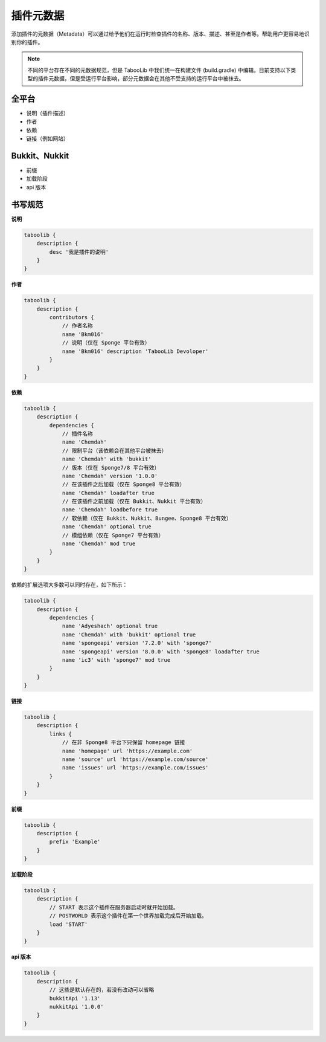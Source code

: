 =========
插件元数据
=========

添加插件的元数据（Metadata）可以通过给予他们在运行时检查插件的名称、版本、描述、甚至是作者等。帮助用户更容易地识别你的插件。

.. note::

    不同的平台存在不同的元数据规范，但是 TabooLib 中我们统一在构建文件 (build.gradle) 中编辑。目前支持以下类型的插件元数据，但是受运行平台影响，部分元数据会在其他不受支持的运行平台中被抹去。

全平台
~~~~~~

* 说明（插件描述）
* 作者
* 依赖
* 链接（例如网站）

Bukkit、Nukkit
~~~~~~~~~~~~~~~

* 前缀
* 加载阶段
* api 版本

书写规范
~~~~~~~~

**说明**

.. code-block:: groovy

    taboolib {
        description {
            desc '我是插件的说明'
        }
    }

**作者**

.. code-block:: groovy

    taboolib {
        description {
            contributors {
                // 作者名称
                name 'Bkm016'
                // 说明（仅在 Sponge 平台有效）
                name 'Bkm016' description 'TabooLib Devoloper'
            }
        }
    }

**依赖**

.. code-block:: groovy
    
    taboolib {
        description {
            dependencies {
                // 插件名称
                name 'Chemdah'
                // 限制平台（该依赖会在其他平台被抹去）
                name 'Chemdah' with 'bukkit'
                // 版本（仅在 Sponge7/8 平台有效）
                name 'Chemdah' version '1.0.0'
                // 在该插件之后加载（仅在 Sponge8 平台有效）
                name 'Chemdah' loadafter true
                // 在该插件之前加载（仅在 Bukkit、Nukkit 平台有效）
                name 'Chemdah' loadbefore true
                // 软依赖（仅在 Bukkit、Nukkit、Bungee、Sponge8 平台有效）
                name 'Chemdah' optional true
                // 模组依赖（仅在 Sponge7 平台有效）
                name 'Chemdah' mod true
            }
        }
    }

依赖的扩展选项大多数可以同时存在，如下所示：

.. code-block:: groovy

    taboolib {
        description {
            dependencies {
                name 'Adyeshach' optional true
                name 'Chemdah' with 'bukkit' optional true
                name 'spongeapi' version '7.2.0' with 'sponge7'
                name 'spongeapi' version '8.0.0' with 'sponge8' loadafter true
                name 'ic3' with 'sponge7' mod true
            }
        }
    }

**链接**

.. code-block:: groovy
    
    taboolib {
        description {
            links {
                // 在非 Sponge8 平台下只保留 homepage 链接
                name 'homepage' url 'https://example.com'
                name 'source' url 'https://example.com/source'
                name 'issues' url 'https://example.com/issues'
            }
        }
    }

**前缀**

.. code-block:: groovy

    taboolib {
        description {
            prefix 'Example'
        }
    }

**加载阶段**

.. code-block:: groovy
    
    taboolib {
        description {
            // START 表示这个插件在服务器启动时就开始加载。
            // POSTWORLD 表示这个插件在第一个世界加载完成后开始加载。
            load 'START'
        }
    }

**api 版本**

.. code-block:: groovy
    
    taboolib {
        description {
            // 这些是默认存在的，若没有改动可以省略
            bukkitApi '1.13'
            nukkitApi '1.0.0'
        }
    }
